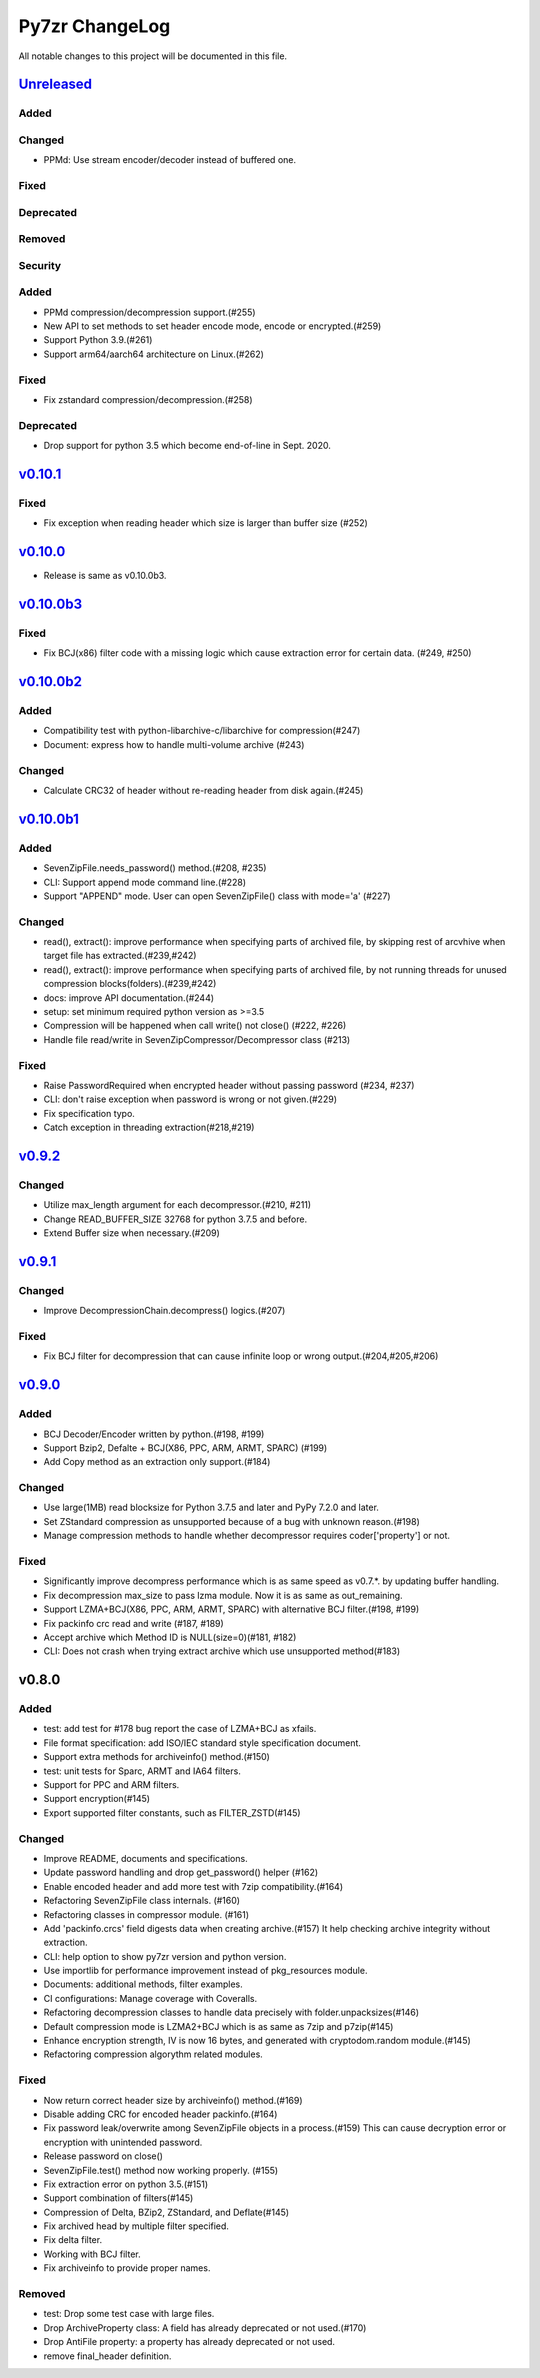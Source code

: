 ===============
Py7zr ChangeLog
===============

All notable changes to this project will be documented in this file.

`Unreleased`_
=============

Added
-----

Changed
-------

* PPMd: Use stream encoder/decoder instead of buffered one.

Fixed
-----

Deprecated
----------

Removed
-------

Security
--------

Added
-----

* PPMd compression/decompression support.(#255)
* New API to set methods to set header encode mode, encode or encrypted.(#259)
* Support Python 3.9.(#261)
* Support arm64/aarch64 architecture on Linux.(#262)

Fixed
-----

* Fix zstandard compression/decompression.(#258)

Deprecated
----------

* Drop support for python 3.5 which become end-of-line in Sept. 2020.

`v0.10.1`_
==========

Fixed
-----

*  Fix exception when reading header which size is larger than buffer size (#252)


`v0.10.0`_
==========

* Release is same as v0.10.0b3.

`v0.10.0b3`_
============

Fixed
-----

* Fix BCJ(x86) filter code with a missing logic which cause extraction error
  for certain data. (#249, #250)


`v0.10.0b2`_
============

Added
-----

* Compatibility test with python-libarchive-c/libarchive for compression(#247)
* Document: express how to handle multi-volume archive (#243)

Changed
-------

* Calculate CRC32 of header without re-reading header from disk again.(#245)


`v0.10.0b1`_
============

Added
-----

* SevenZipFile.needs_password() method.(#208, #235)
* CLI: Support append mode command line.(#228)
* Support "APPEND" mode. User can open SevenZipFile() class with mode='a' (#227)

Changed
-------

* read(), extract(): improve performance when specifying parts of archived file,
  by skipping rest of arcvhive when target file has extracted.(#239,#242)
* read(), extract(): improve performance when specifying parts of archived file,
  by not running threads for unused compression blocks(folders).(#239,#242)
* docs: improve API documentation.(#244)
* setup: set minimum required python version as >=3.5
* Compression will be happened when call write() not close() (#222, #226)
* Handle file read/write in SevenZipCompressor/Decompressor class (#213)

Fixed
-----

* Raise PasswordRequired when encrypted header without passing password (#234, #237)
* CLI: don't raise exception when password is wrong or not given.(#229)
* Fix specification typo.
* Catch exception in threading extraction(#218,#219)

`v0.9.2`_
=========

Changed
-------

* Utilize max_length argument for each decompressor.(#210, #211)
* Change READ_BUFFER_SIZE 32768 for python 3.7.5 and before.
* Extend Buffer size when necessary.(#209)


`v0.9.1`_
=========

Changed
-------

* Improve DecompressionChain.decompress() logics.(#207)

Fixed
-----

* Fix BCJ filter for decompression that can cause infinite loop or wrong output.(#204,#205,#206)

`v0.9.0`_
=========

Added
-----

* BCJ Decoder/Encoder written by python.(#198, #199)
* Support Bzip2, Defalte + BCJ(X86, PPC, ARM, ARMT, SPARC) (#199)
* Add Copy method as an extraction only support.(#184)

Changed
-------

* Use large(1MB) read blocksize for Python 3.7.5 and later and PyPy 7.2.0 and later.
* Set ZStandard compression as unsupported because of a bug with unknown reason.(#198)
* Manage compression methods to handle whether decompressor requires coder['property'] or not.

Fixed
-----

* Significantly improve decompress performance which is as same speed as v0.7.*.
  by updating buffer handling.
* Fix decompression max_size to pass lzma module. Now it is as same as out_remaining.
* Support LZMA+BCJ(X86, PPC, ARM, ARMT, SPARC) with alternative BCJ filter.(#198, #199)
* Fix packinfo crc  read and write (#187, #189)
* Accept archive which Method ID is NULL(size=0)(#181, #182)
* CLI: Does not crash when trying extract archive which use unsupported method(#183)


v0.8.0
======

Added
-----

* test: add test for #178 bug report the case of LZMA+BCJ as xfails.
* File format specification: add ISO/IEC standard style specification document.
* Support extra methods for archiveinfo() method.(#150)
* test: unit tests for Sparc, ARMT and IA64 filters.
* Support for PPC and ARM filters.
* Support encryption(#145)
* Export supported filter constants, such as FILTER_ZSTD(#145)

Changed
-------

* Improve README, documents and specifications.
* Update password handling and drop get_password() helper (#162)
* Enable encoded header and add more test with 7zip compatibility.(#164)
* Refactoring SevenZipFile class internals. (#160)
* Refactoring classes in compressor module. (#161)
* Add 'packinfo.crcs' field digests data when creating archive.(#157)
  It help checking archive integrity without extraction.
* CLI: help option to show py7zr version and python version.
* Use importlib for performance improvement instead of pkg_resources module.
* Documents: additional methods, filter examples.
* CI configurations: Manage coverage with Coveralls.
* Refactoring decompression classes to handle data precisely with folder.unpacksizes(#146)
* Default compression mode is LZMA2+BCJ which is as same as
  7zip and p7zip(#145)
* Enhance encryption strength, IV is now 16 bytes, and generated
  with cryptodom.random module.(#145)
* Refactoring compression algorythm related modules.

Fixed
-----

* Now return correct header size by archiveinfo() method.(#169)
* Disable adding CRC for encoded header packinfo.(#164)
* Fix password leak/overwrite among SevenZipFile objects in a process.(#159)
  This can cause decryption error or encryption with unintended password.
* Release password on close()
* SevenZipFile.test() method now working properly. (#155)
* Fix extraction error on python 3.5.(#151)
* Support combination of filters(#145)
* Compression of Delta, BZip2, ZStandard, and Deflate(#145)
* Fix archived head by multiple filter specified.
* Fix delta filter.
* Working with BCJ filter.
* Fix archiveinfo to provide proper names.

Removed
-------

* test: Drop some test case with large files.
* Drop ArchiveProperty class: A field has already deprecated or not used.(#170)
* Drop AntiFile property: a property has already deprecated or not used.
* remove final_header definition.



.. History links
.. _Unreleased: https://github.com/miurahr/py7zr/compare/v0.10.1...HEAD
.. _v0.10.1: https://github.com/miurahr/py7zr/compare/v0.10.0...v0.10.1
.. _v0.10.0: https://github.com/miurahr/py7zr/compare/v0.10.0b3...v0.10.0
.. _v0.10.0b3: https://github.com/miurahr/py7zr/compare/v0.10.0b2...v0.10.0b3
.. _v0.10.0b2: https://github.com/miurahr/py7zr/compare/v0.10.0b1...v0.10.0b2
.. _v0.10.0b1: https://github.com/miurahr/py7zr/compare/v0.9.2...v0.10.0b1
.. _v0.9.2: https://github.com/miurahr/py7zr/compare/v0.9.1...v0.9.2
.. _v0.9.1: https://github.com/miurahr/py7zr/compare/v0.9.0...v0.9.1
.. _v0.9.0: https://github.com/miurahr/py7zr/compare/v0.8.0...v0.9.0
